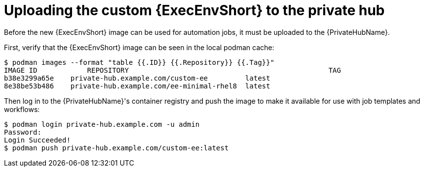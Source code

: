 //Used in downstream/titles/aap-installation-guide/platform/assembly-disconnected-installation.adoc

:_newdoc-version: 2.15.1
:_template-generated: 2024-02-05
:_mod-docs-content-type: PROCEDURE

[id="uploading-the-custom-execution-environment-to-the-private-hub_{context}"]
= Uploading the custom {ExecEnvShort} to the private hub

[role="_abstract"]

Before the new {ExecEnvShort} image can be used for automation jobs, it must be uploaded to the {PrivateHubName}.  

First, verify that the {ExecEnvShort} image can be seen in the local podman cache:

----
$ podman images --format "table {{.ID}} {{.Repository}} {{.Tag}}"
IMAGE ID	    REPOSITORY					              TAG
b38e3299a65e	private-hub.example.com/custom-ee     	  latest
8e38be53b486	private-hub.example.com/ee-minimal-rhel8  latest
----

Then log in to the {PrivateHubName}'s container registry and push the image to make it available for use with job templates and workflows:

----
$ podman login private-hub.example.com -u admin
Password:
Login Succeeded!
$ podman push private-hub.example.com/custom-ee:latest
----
